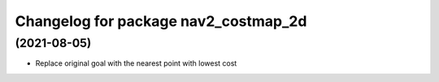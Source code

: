 ^^^^^^^^^^^^^^^^^^^^^^^^^^^^^^^^
Changelog for package nav2_costmap_2d
^^^^^^^^^^^^^^^^^^^^^^^^^^^^^^^^

(2021-08-05)
-------------------
* Replace original goal with the nearest point with lowest cost

